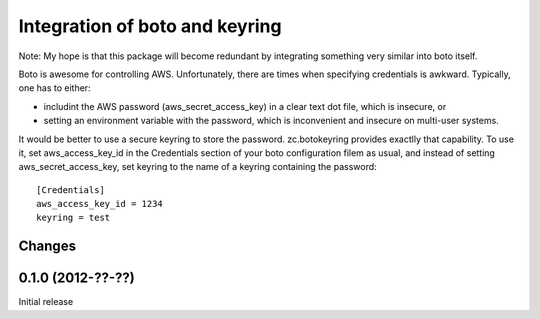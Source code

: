 ===============================
Integration of boto and keyring
===============================

Note: My hope is that this package will become redundant by
integrating something very similar into boto itself.

Boto is awesome for controlling AWS.  Unfortunately, there are times
when specifying credentials is awkward.  Typically, one has to either:

- includint the AWS password (aws_secret_access_key) in a clear text
  dot file, which is insecure, or

- setting an environment variable with the password, which is
  inconvenient and insecure on multi-user systems.

It would be better to use a secure keyring to store the password.
zc.botokeyring provides exactlly that capability. To use it, set
aws_access_key_id in the Credentials section of your boto
configuration filem as usual, and instead of setting
aws_secret_access_key, set keyring to the name of a keyring containing
the password::

  [Credentials]
  aws_access_key_id = 1234
  keyring = test

.. -> config

    >>> with open('.boto', 'w') as f:
    ...     f.write(config)

    >>> import boto, boto.provider, boto.pyami.config, zc.botokeyring
    >>> _ = reload(boto.pyami.config)
    >>> _ = reload(boto)
    >>> _ = reload(boto.provider)

    >>> zc.botokeyring.setup()

    >>> p = boto.provider.Provider('aws')
    >>> p.access_key
    '1234'
    >>> p.secret_key
    'test1234pw'

Changes
=======

0.1.0 (2012-??-??)
==================

Initial release
